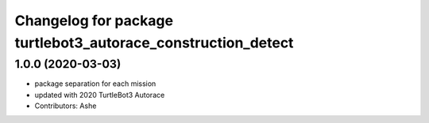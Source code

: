 ^^^^^^^^^^^^^^^^^^^^^^^^^^^^^^^^^^^^^^^^^^^^^^^^^^^^^^^
Changelog for package turtlebot3_autorace_construction_detect
^^^^^^^^^^^^^^^^^^^^^^^^^^^^^^^^^^^^^^^^^^^^^^^^^^^^^^^

1.0.0 (2020-03-03)
------------------
* package separation for each mission
* updated with 2020 TurtleBot3 Autorace
* Contributors: Ashe
